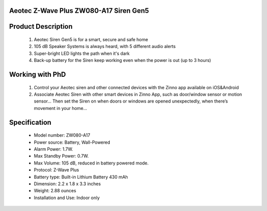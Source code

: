 Aeotec Z-Wave Plus ZW080-A17 Siren Gen5
~~~~~~~~~~~~~~~~~~~~~~~~~~~~~~~~~~~~~~~~~~~~~~~~~~~~~~~~~~

	.. image:: ../../images/alarm_siren/item1_aeon_siren_5.jpg
	.. :align: left

Product Description
~~~~~~~~~~~~~~~~~~~~~~~~~~~~~~~~~~~
	#. Aeotec Siren Gen5 is for a smart, secure and safe home
	#. 105 dB Speaker Systems is always heard, with 5 different audio alerts
	#. Super-bright LED lights the path when it's dark
	#. Back-up battery for the Siren keep working even when the power is out (up to 3 hours)
	
Working with PhD
~~~~~~~~~~~~~~~~~~~~~~~~~~~~~~~~~~~
	#. Control your Aeotec siren and other connected devices with the Zinno app available on iOS&Android
	#. Associate Aeotec Siren with other smart devices in Zinno App, such as door/window sensor or motion sensor... Then set the Siren on when doors or windows are opened unexpectedly, when there’s movement in your home...


.. Add Aeotec Siren to PhD's network
.. ~~~~~~~~~~~~~~~~~~~~~~~~~~~~~~~~~~~
	.. [TBD]
Specification
~~~~~~~~~~~~~~~~~~~~~~
	- Model number: 				ZW080-A17
	- Power source: 				Battery, Wall-Powered
	- Alarm Power: 					1.7W.
	- Max Standby Power: 				0.7W.
	- Max Volume: 					105 dB, reduced in battery powered mode.
	- Protocol: 					Z-Wave Plus
	- Battery type: 				Built-in Lithium Battery 430 mAh
	- Dimension:					2.2 x 1.8 x 3.3 inches
	- Weight:					2.88 ounces
	- Installation and Use: 			Indoor only
